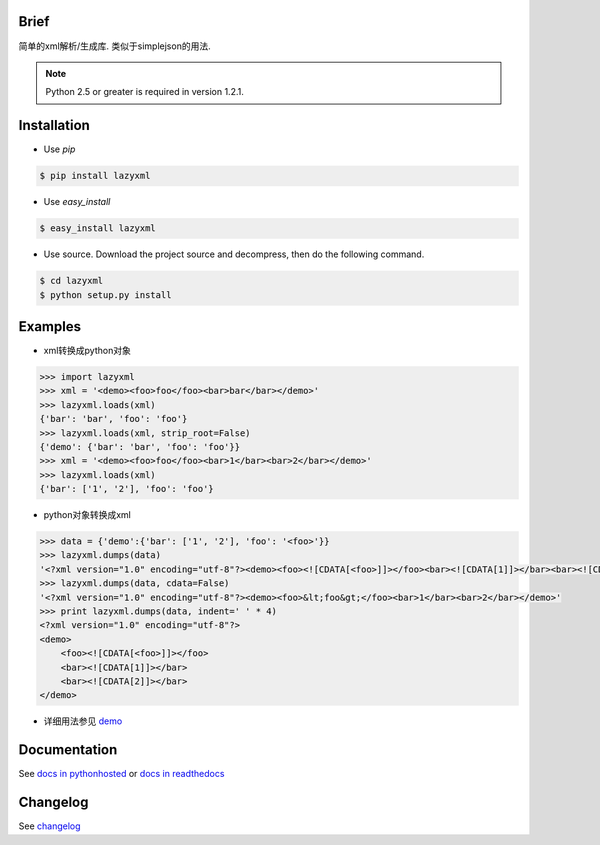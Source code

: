 Brief
=====

.. image:: https://pypip.in/version/lazyxml/badge.png
   :target: https://pypi.python.org/pypi/lazyxml
   :alt: Latest Version
.. image:: http://b.repl.ca/v1/License-MIT-blue.png
   :target: https://pypi.python.org/pypi/lazyxml
   :alt: License
.. image:: https://pypip.in/download/lazyxml/badge.png?period=month
   :target: https://pypi.python.org/pypi/lazyxml
   :alt: Downloads

简单的xml解析/生成库. 类似于simplejson的用法.

.. note::

   Python 2.5 or greater is required in version 1.2.1.


Installation
============

* Use `pip`

.. code-block:: bash

   $ pip install lazyxml

* Use `easy_install`

.. code-block:: bash

   $ easy_install lazyxml

* Use source. Download the project source and decompress, then do the following command.

.. code-block:: bash

   $ cd lazyxml
   $ python setup.py install


Examples
========

* xml转换成python对象

.. code-block:: python

   >>> import lazyxml
   >>> xml = '<demo><foo>foo</foo><bar>bar</bar></demo>'
   >>> lazyxml.loads(xml)
   {'bar': 'bar', 'foo': 'foo'}
   >>> lazyxml.loads(xml, strip_root=False)
   {'demo': {'bar': 'bar', 'foo': 'foo'}}
   >>> xml = '<demo><foo>foo</foo><bar>1</bar><bar>2</bar></demo>'
   >>> lazyxml.loads(xml)
   {'bar': ['1', '2'], 'foo': 'foo'}

* python对象转换成xml

.. code-block:: python

   >>> data = {'demo':{'bar': ['1', '2'], 'foo': '<foo>'}}
   >>> lazyxml.dumps(data)
   '<?xml version="1.0" encoding="utf-8"?><demo><foo><![CDATA[<foo>]]></foo><bar><![CDATA[1]]></bar><bar><![CDATA[2]]></bar></demo>'
   >>> lazyxml.dumps(data, cdata=False)
   '<?xml version="1.0" encoding="utf-8"?><demo><foo>&lt;foo&gt;</foo><bar>1</bar><bar>2</bar></demo>'
   >>> print lazyxml.dumps(data, indent=' ' * 4)
   <?xml version="1.0" encoding="utf-8"?>
   <demo>
       <foo><![CDATA[<foo>]]></foo>
       <bar><![CDATA[1]]></bar>
       <bar><![CDATA[2]]></bar>
   </demo>

* 详细用法参见 `demo <https://github.com/heronotears/lazyxml/tree/master/demo>`_


Documentation
=============

See `docs in pythonhosted <http://pythonhosted.org/lazyxml>`_ or `docs in readthedocs <http://lazyxml.readthedocs.org/en/latest/>`_



Changelog
=========

See `changelog <http://pythonhosted.org/lazyxml/changelog.html>`_
